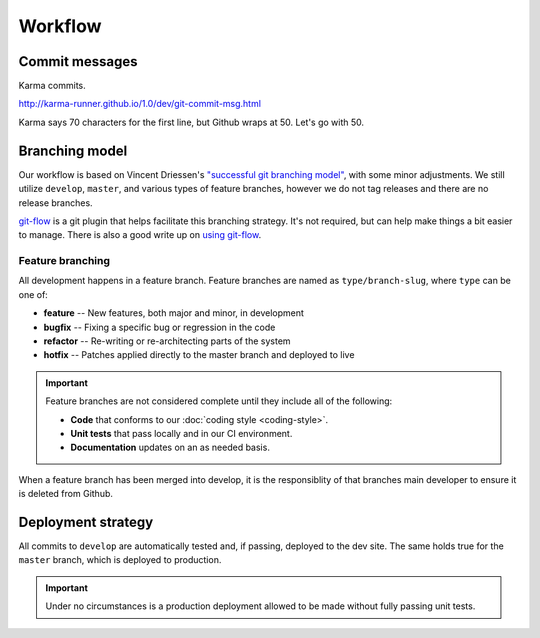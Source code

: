 ========
Workflow
========

Commit messages
===============

Karma commits.

http://karma-runner.github.io/1.0/dev/git-commit-msg.html

Karma says 70 characters for the first line, but Github wraps at 50. Let's
go with 50.

Branching model
===============

Our workflow is based on Vincent Driessen's `"successful git branching model"`__, with
some minor adjustments. We still utilize ``develop``, ``master``, and various
types of feature branches, however we do not tag releases and there are no
release branches.

.. seqdiag:: /_static/diagrams/git-branching-strategy.diag
    :width: 600

`git-flow`_ is a git plugin that helps facilitate this branching strategy. It's
not required, but can help make things a bit easier to manage. There is also a
good write up on `using git-flow`__.

Feature branching
-----------------

All development happens in a feature branch. Feature branches are named as
``type/branch-slug``, where ``type`` can be one of:

* **feature** -- New features, both major and minor, in development
* **bugfix** -- Fixing a specific bug or regression in the code
* **refactor** -- Re-writing or re-architecting parts of the system
* **hotfix** -- Patches applied directly to the master branch and deployed to live

.. important::

    Feature branches are not considered complete until they include all of the
    following:

    * **Code** that conforms to our :doc:`coding style <coding-style>`.
    * **Unit tests** that pass locally and in our CI environment.
    * **Documentation** updates on an as needed basis.

When a feature branch has been merged into develop, it is the responsiblity of
that branches main developer to ensure it is deleted from Github.

Deployment strategy
===================

All commits to ``develop`` are automatically tested and, if passing, deployed
to the dev site. The same holds true for the ``master`` branch, which is
deployed to production.

.. blockdiag:: /_static/diagrams/deployment.diag
    :width: 600

.. important::

    Under no circumstances is a production deployment allowed to be made
    without fully passing unit tests.

.. _git-flow: https://github.com/nvie/gitflow
.. _git-branch: http://nvie.com/posts/a-successful-git-branching-model/
.. _using-git-flow: http://jeffkreeftmeijer.com/2010/why-arent-you-using-git-flow/

__ git-branch_
__ using-git-flow_

.. index::
    deploying
    git-flow
